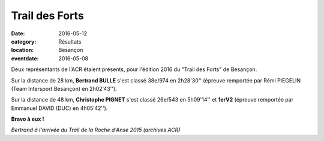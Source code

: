 Trail des Forts
===============

:date: 2016-05-12
:category: Résultats
:location: Besançon
:eventdate: 2016-05-08

Deux  représentants de l'ACR étaient présents, pour l'édition 2016 du "Trail des Forts" de Besançon.

Sur la distance de 28 km, **Bertrand BULLE** s'est classé 38e/974 en 2h28'30'' (épreuve remportée par Rémi PIEGELIN (Team Intersport Besançon) en 2h02'43'').

Sur la distance de 48 km, **Christophe PIGNET** s'est classé 26e/543 en 5h09'14'' et **1erV2** (épreuve remportée par Emmanuel DAVID (DUC) en 4h05'42'').

**Bravo à eux !**

.. image:: http://assets.acr-dijon.org/anse2015bertrand.jpg

*Bertrand à l'arrivée du Trail de la Roche d'Anse 2015 (archives ACR)*
